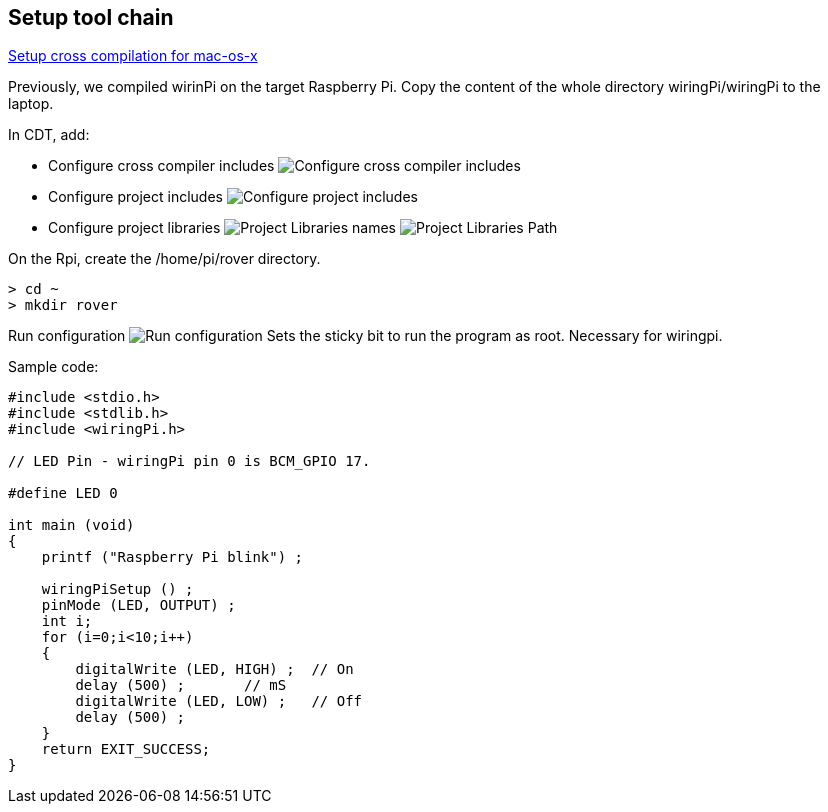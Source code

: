 == Setup tool chain

http://www.welzels.de/blog/en/arm-cross-compiling-with-mac-os-x/[Setup
cross compilation for mac-os-x]

Previously, we compiled wirinPi on the target Raspberry Pi.
Copy the content of the whole directory wiringPi/wiringPi to the laptop.

In CDT, add:

* Configure cross compiler includes
image:images/cross_compilation_includes.png[Configure cross compiler includes]
* Configure project includes image:images/project_includes.png[Configure
project includes]
* Configure project libraries image:images/project_libraries.png[Project
Libraries names] image:images/project_library_path.png[Project Libraries Path]

On the Rpi, create the /home/pi/rover directory.

....
> cd ~
> mkdir rover
....

Run configuration image:images/run_configuration.png[Run configuration] Sets
the sticky bit to run the program as root. Necessary for wiringpi.

Sample code:

....
#include <stdio.h>
#include <stdlib.h>
#include <wiringPi.h>

// LED Pin - wiringPi pin 0 is BCM_GPIO 17.

#define LED 0

int main (void)
{
    printf ("Raspberry Pi blink") ;

    wiringPiSetup () ;
    pinMode (LED, OUTPUT) ;
    int i;
    for (i=0;i<10;i++)
    {
        digitalWrite (LED, HIGH) ;  // On
        delay (500) ;       // mS
        digitalWrite (LED, LOW) ;   // Off
        delay (500) ;
    }
    return EXIT_SUCCESS;
}
....
